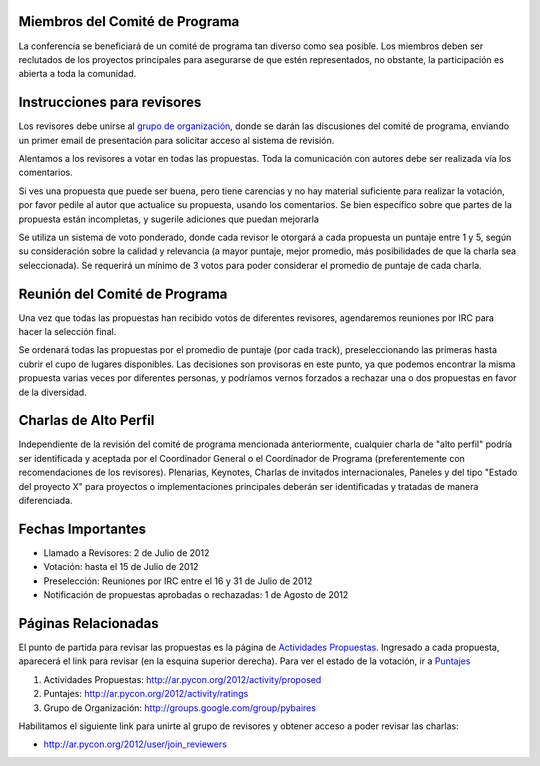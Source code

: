 .. title: Llamado a Revisores - PyCon Arg. 2012


Miembros del Comité de Programa
-------------------------------

La conferencia se beneficiará de un comité de programa tan diverso como sea posible. Los miembros deben ser reclutados de los proyectos principales para asegurarse de que estén representados, no obstante, la participación es abierta a toda la comunidad.

Instrucciones para revisores
----------------------------

Los revisores debe unirse al `grupo de organización`_, donde se darán las discusiones del comité de programa, enviando un primer email de presentación para solicitar acceso al sistema de revisión.

Alentamos a los revisores a votar en todas las propuestas.  Toda la comunicación con autores debe ser realizada vía los comentarios.

Si ves una propuesta que puede ser buena, pero tiene carencias y no hay material suficiente para realizar la votación, por favor pedile al autor que actualice su propuesta, usando los comentarios.  Se bien específico sobre que partes de la propuesta están incompletas, y sugerile adiciones que puedan mejorarla

Se utiliza un sistema de voto ponderado, donde cada revisor le otorgará a cada propuesta un puntaje entre 1 y 5, según su consideración sobre la calidad y relevancia (a mayor puntaje, mejor promedio, más posibilidades de que la charla sea seleccionada).  Se requerirá un mínimo de 3 votos para poder considerar el promedio de puntaje de cada charla.

Reunión del Comité de Programa
------------------------------

Una vez que todas las propuestas han recibido votos de diferentes revisores, agendaremos reuniones por IRC para hacer la selección final.

Se ordenará todas las propuestas por el promedio de puntaje (por cada track), preseleccionando las primeras hasta cubrir el cupo de lugares disponibles. Las decisiones son provisoras en este punto, ya que podemos encontrar la misma propuesta varias veces por diferentes personas, y podríamos vernos forzados a rechazar una o dos propuestas en favor de la diversidad.

Charlas de Alto Perfil
----------------------

Independiente de la revisión del comité de programa mencionada anteriormente, cualquier charla de "alto perfil" podría ser identificada y aceptada por el Coordinador General o el Coordinador de Programa (preferentemente con recomendaciones de los revisores).  Plenarias, Keynotes, Charlas de invitados internacionales, Paneles y del tipo "Estado del proyecto X" para proyectos o implementaciones principales deberán ser identificadas y tratadas de manera diferenciada.

Fechas Importantes
------------------

* Llamado a Revisores: 2 de Julio de 2012

* Votación: hasta el 15 de Julio de 2012

* Preselección: Reuniones por IRC entre el 16 y 31 de Julio de 2012

* Notificación de propuestas aprobadas o rechazadas: 1 de Agosto de 2012

Páginas Relacionadas
--------------------

El punto de partida para revisar las propuestas es la página de `Actividades Propuestas`_. Ingresado a cada propuesta, aparecerá el link para revisar (en la esquina superior derecha). Para ver el estado de la votación, ir a Puntajes_

1. Actividades Propuestas: http://ar.pycon.org/2012/activity/proposed

#. Puntajes: http://ar.pycon.org/2012/activity/ratings

#. Grupo de Organización: http://groups.google.com/group/pybaires

Habilitamos el siguiente link para unirte al grupo de revisores y obtener acceso a poder revisar las charlas:

* http://ar.pycon.org/2012/user/join_reviewers

.. ############################################################################

.. _grupo de organización: http://groups.google.com/group/pybaires

.. _Actividades Propuestas: http://ar.pycon.org/2012/activity/proposed

.. _Puntajes: http://ar.pycon.org/2012/activity/ratings

